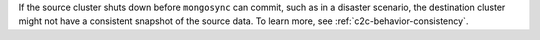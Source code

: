 If the source cluster shuts down before ``mongosync`` can commit, such as in 
a disaster scenario, the destination cluster might not have a consistent 
snapshot of the source data. To learn more, see :ref:`c2c-behavior-consistency`.